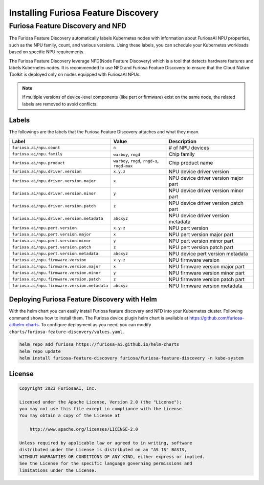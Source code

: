 .. _FeatureDiscovery:

####################################
Installing Furiosa Feature Discovery
####################################


Furiosa Feature Discovery and NFD
================================================================

The Furiosa Feature Discovery automatically labels Kubernetes nodes with information
about FuriosaAI NPU properties, such as the NPU family, count, and various versions.
Using these labels, you can schedule your Kubernetes workloads based on specific NPU requirements.

The Furiosa Feature Discovery leverage NFD(Node Feature Discovery) which is a tool that detects
hardware features and labels Kubernetes nodes. It is recommended to use NFD and
Furiosa Feature Discovery to ensure that the Cloud Native Toolkit is deployed only on nodes
equipped with FuriosaAI NPUs.

.. note::

  If multiple versions of device-level components (like pert or firmware) exist on the same node, the related labels are removed to avoid conflicts.



Labels
-----------------------------

The followings are the labels that the Furiosa Feature Discovery attaches and what they mean.

.. list-table::
   :align: center
   :header-rows: 1
   :widths: 130 160 260

   * - Label
     - Value
     - Description
   * - ``furiosa.ai/npu.count``
     - ``n``
     - # of NPU devices
   * - ``furiosa.ai/npu.family``
     - ``warboy``, ``rngd``
     - Chip family
   * - ``furiosa.ai/npu.product``
     - ``warboy``, ``rngd``, ``rngd-s``, ``rngd-max``
     - Chip product name
   * - ``furiosa.ai/npu.driver.version``
     - ``x.y.z``
     - NPU device driver version
   * - ``furiosa.ai/npu.driver.version.major``
     - ``x``
     - NPU device driver version major part
   * - ``furiosa.ai/npu.driver.version.minor``
     - ``y``
     - NPU device driver version minor part
   * - ``furiosa.ai/npu.driver.version.patch``
     - ``z``
     - NPU device driver version patch part
   * - ``furiosa.ai/npu.driver.version.metadata``
     - ``abcxyz``
     - NPU device driver version metadata
   * - ``furiosa.ai/npu.pert.version``
     - ``x.y.z``
     - NPU pert version
   * - ``furiosa.ai/npu.pert.version.major``
     - ``x``
     - NPU pert version major part
   * - ``furiosa.ai/npu.pert.version.minor``
     - ``y``
     - NPU pert version minor part
   * - ``furiosa.ai/npu.pert.version.patch``
     - ``z``
     - NPU pert version patch part
   * - ``furiosa.ai/npu.pert.version.metadata``
     - ``abcxyz``
     - NPU device pert version metadata
   * - ``furiosa.ai/npu.firmware.version``
     - ``x.y.z``
     - NPU firmware version
   * - ``furiosa.ai/npu.firmware.version.major``
     - ``x``
     - NPU firmware version major part
   * - ``furiosa.ai/npu.firmware.version.minor``
     - ``y``
     - NPU firmware version minor part
   * - ``furiosa.ai/npu.firmware.version.patch``
     - ``z``
     - NPU firmware version patch part
   * - ``furiosa.ai/npu.firmware.version.metadata``
     - ``abcxyz``
     - NPU firmware version metadata


Deploying Furiosa Feature Discovery with Helm
----------------------------------------------
With the helm chart you can easily install Furiosa feature discovery and NFD into your Kubernetes cluster.
Following command shows how to install them.
The Furiosa device plugin helm chart is available at https://github.com/furiosa-ai/helm-charts. To configure deployment as you need, you can modify ``charts/furiosa-feature-discovery/values.yaml``.

.. code-block:: sh

  helm repo add furiosa https://furiosa-ai.github.io/helm-charts
  helm repo update
  helm install furiosa-feature-discovery furiosa/furiosa-feature-discovery -n kube-system

License
-------

.. code-block:: text

   Copyright 2023 FuriosaAI, Inc.

   Licensed under the Apache License, Version 2.0 (the "License");
   you may not use this file except in compliance with the License.
   You may obtain a copy of the License at

       http://www.apache.org/licenses/LICENSE-2.0

   Unless required by applicable law or agreed to in writing, software
   distributed under the License is distributed on an "AS IS" BASIS,
   WITHOUT WARRANTIES OR CONDITIONS OF ANY KIND, either express or implied.
   See the License for the specific language governing permissions and
   limitations under the License.
